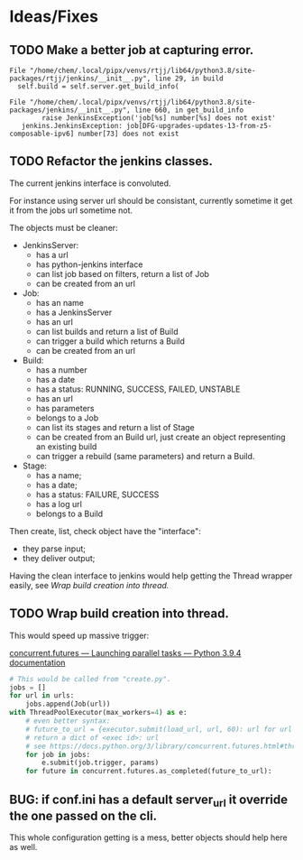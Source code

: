 * Ideas/Fixes

  
** TODO Make a better job at capturing error.

   #+begin_example
     File "/home/chem/.local/pipx/venvs/rtjj/lib64/python3.8/site-packages/rtjj/jenkins/__init__.py", line 29, in build
       self.build = self.server.get_build_info(

     File "/home/chem/.local/pipx/venvs/rtjj/lib64/python3.8/site-packages/jenkins/__init__.py", line 660, in get_build_info
             raise JenkinsException('job[%s] number[%s] does not exist'
        jenkins.JenkinsException: job[DFG-upgrades-updates-13-from-z5-composable-ipv6] number[73] does not exist
   #+end_example

** TODO Refactor the jenkins classes.
   :LOGBOOK:
   CLOCK: [2021-04-29 Thu 17:54]--[2021-04-29 Thu 19:26] =>  1:32
   :END:

   The current jenkins interface is convoluted.

   For instance using server url should be consistant, currently
   sometime it get it from the jobs url sometime not.

   The objects must be cleaner:
   - JenkinsServer:
     - has a url
     - has python-jenkins interface
     - can list job based on filters, return a list of Job
     - can be created from an url 
   - Job:
     - has an name
     - has a JenkinsServer
     - has an url
     - can list builds and return a list of Build
     - can trigger a build which returns a Build
     - can be created from an url 
   - Build:
     - has a number
     - has a date
     - has a status: RUNNING, SUCCESS, FAILED, UNSTABLE
     - has an url
     - has parameters
     - belongs to a Job
     - can list its stages and return a list of Stage
     - can be created from an Build url, just create an object representing an existing build
     - can trigger a rebuild (same parameters) and return a Build.
   - Stage:
     - has a name;
     - has a date;
     - has a status: FAILURE, SUCCESS
     - has a log url
     - belongs to a Build

   Then create, list, check object have the "interface":
     - they parse input;
     - they deliver output;

   Having the clean interface to jenkins would help getting the Thread
   wrapper easily, see [[*Wrap build creation into thread.][Wrap build creation into thread.]]

** TODO Wrap build creation into thread.

   This would speed up massive trigger:

   [[https://docs.python.org/3/library/concurrent.futures.html][concurrent.futures — Launching parallel tasks — Python 3.9.4 documentation]]

   #+begin_src python
     # This would be called from "create.py".
     jobs = []
     for url in urls:
         jobs.append(Job(url))
     with ThreadPoolExecutor(max_workers=4) as e:
         # even better syntax:
         # future_to_url = {executor.submit(load_url, url, 60): url for url in URLS}
         # return a dict of <exec id>: url
         # see https://docs.python.org/3/library/concurrent.futures.html#threadpoolexecutor-example
         for job in jobs:
             e.submit(job.trigger, params)
         for future in concurrent.futures.as_completed(future_to_url):

   #+end_src

   
** BUG: if conf.ini has a default server_url it override the one passed on the cli.

   This whole configuration getting is a mess, better objects should
   help here as well.
